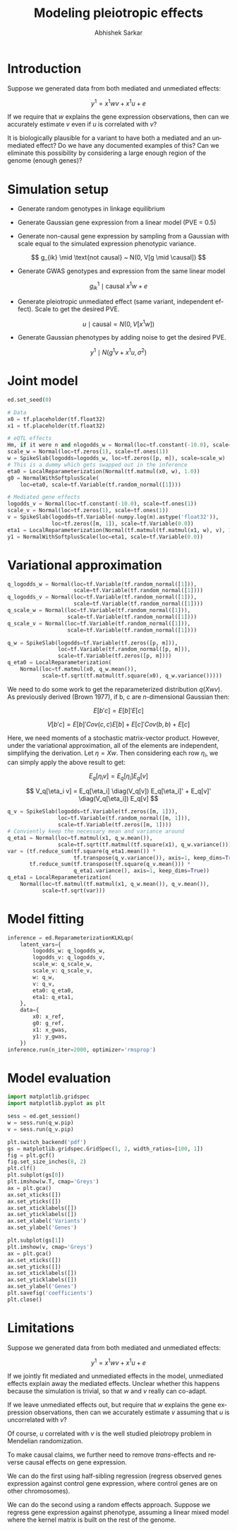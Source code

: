 #+TITLE: Modeling pleiotropic effects
#+AUTHOR: Abhishek Sarkar
#+EMAIL: aksarkar@uchicago.edu
#+OPTIONS: ':nil *:t -:t ::t <:t H:3 \n:nil ^:t arch:headline author:t c:nil
#+OPTIONS: creator:comment d:(not "LOGBOOK") date:t e:t email:nil f:t inline:t
#+OPTIONS: num:t p:nil pri:nil stat:t tags:t tasks:t tex:t timestamp:t toc:t
#+OPTIONS: todo:t |:t
#+CREATOR: Emacs 25.1.1 (Org mode 8.2.10)
#+DESCRIPTION:
#+EXCLUDE_TAGS: noexport
#+KEYWORDS:
#+LANGUAGE: en
#+SELECT_TAGS: export

* Introduction

  Suppose we generated data from both mediated and unmediated effects:

  \[ y^1 = x^1 w v + x^1 u + e \]

  If we require that \(w\) explains the gene expression observations, then can
  we accurately estimate \(v\) even if \(u\) is correlated with \(v\)?

  It is biologically plausible for a variant to have both a mediated and an
  unmediated effect? Do we have any documented examples of this? Can we
  eliminate this possibility by considering a large enough region of the genome
  (enough genes)?

* Simulation setup

  - Generate random genotypes in linkage equilibrium

  - Generate Gaussian gene expression from a linear model (PVE = 0.5)

  #+BEGIN_LaTeX
  \[ w_j \mid \text{causal} ~ N(0, 1) \]
  \[ g^0_{ik} \mid \text{causal} ~ x^0 w + e \]
  #+END_LaTeX

  - Generate non-causal gene expression by sampling from a Gaussian with scale
    equal to the simulated expression phenotypic variance.

  \[ g_{ik} \mid \text{not causal} ~ N(0, V[g \mid \causal]) \]

  - Generate GWAS genotypes and expression from the same linear model

  \[ g^1_{ik} \mid \text{causal} ~ x^1 w + e \]

  - Generate pleiotropic unmediated effect (same variant, independent
    effect). Scale to get the desired PVE.

  \[ u \mid \text{causal} = N(0, V[x^1 w]) \]

  - Generate Gaussian phenotypes by adding noise to get the desired PVE.

  \[ y^1 \mid N(g^1 v + x^1 u, \sigma^2) \]

  #+BEGIN_SRC python :tangle pleiotropy.py :exports none
    import edward as ed
    import numpy
    import nwas
    import scipy.special
    import tensorflow as tf

    from edward.models import *
    from nwas.models import *

    p = 100  # Number of SNPs
    m = 10  # Number of genes
    n_ref = 500
    n_gwas = 10000
    pve_g = 0.5
    pve_u = 0.01  # Proportion of phenotypic variance explained by unmediated effects
    pve_m = 0.01

    with nwas.simulation.simulation(p, pve_g, [(3, 1)], 0) as s:
        x_ref, g_ref = s.sample_gaussian(n=n_ref)
        g_noise = s.random.normal(scale=numpy.sqrt(s.pheno_var), size=(n_ref, m - 1))
        g_ref = numpy.hstack((g_ref.reshape(-1, 1), g_noise))
        x_gwas, g_gwas = s.sample_gaussian(n=n_gwas)

        # True mediated effect size of 1
        y_gwas = numpy.copy(g_gwas)

        # Pleiotropic (unmediated) effects
        u = numpy.zeros(p)
        causal = s.theta != 0
        u[causal] = numpy.random.normal(scale=numpy.sqrt(y_gwas.var()), size=causal.sum())
        y_gwas += x_gwas.dot(u)

        # Add residual
        y_gwas += s.random.normal(scale=numpy.sqrt(y_gwas.var() * (1 / (pve_u + pve_m) - 1)), size=n_gwas)

        # Center
        y_gwas -= y_gwas.mean()

        x_ref = x_ref.astype('float32')
        g_ref = g_ref.astype('float32')
        x_gwas = x_gwas.astype('float32')
        y_gwas = y_gwas.reshape(-1, 1).astype('float32')

        print('Mediated PVE = {:.3f}'.format(g_gwas.var() / y_gwas.var()))
        print('Unmediated PVE = {:.3f}'.format(x_gwas.dot(u).var() / y_gwas.var()))
  #+END_SRC

* Joint model

  #+BEGIN_SRC python :tangle pleiotropy.py
    ed.set_seed(0)

    # Data
    x0 = tf.placeholder(tf.float32)
    x1 = tf.placeholder(tf.float32)

    # eQTL effects
    Hm, if it were n and nlogodds_w = Normal(loc=tf.constant(-10.0), scale=tf.ones(1))
    scale_w = Normal(loc=tf.zeros(1), scale=tf.ones(1))
    w = SpikeSlab(logodds=logodds_w, loc=tf.zeros([p, m]), scale=scale_w)
    # This is a dummy which gets swapped out in the inference
    eta0 = LocalReparameterization(Normal(tf.matmul(x0, w), 1.0))
    g0 = NormalWithSoftplusScale(
        loc=eta0, scale=tf.Variable(tf.random_normal([1])))

    # Mediated gene effects
    logodds_v = Normal(loc=tf.constant(-10.0), scale=tf.ones(1))
    scale_v = Normal(loc=tf.zeros(1), scale=tf.ones(1))
    v = SpikeSlab(logodds=tf.Variable(-numpy.log(m).astype('float32')),
                  loc=tf.zeros([m, 1]), scale=tf.Variable(0.0))
    eta1 = LocalReparameterization(Normal(tf.matmul(tf.matmul(x1, w), v), 1.0))
    y1 = NormalWithSoftplusScale(loc=eta1, scale=tf.Variable(0.0))
  #+END_SRC

* Variational approximation

  #+BEGIN_SRC python :tangle pleiotropy.py
    q_logodds_w = Normal(loc=tf.Variable(tf.random_normal([1])),
                         scale=tf.Variable(tf.random_normal([1])))
    q_logodds_v = Normal(loc=tf.Variable(tf.random_normal([1])),
                         scale=tf.Variable(tf.random_normal([1])))
    q_scale_w = Normal(loc=tf.Variable(tf.random_normal([1])),
                       scale=tf.Variable(tf.random_normal([1])))
    q_scale_v = Normal(loc=tf.Variable(tf.random_normal([1])),
                       scale=tf.Variable(tf.random_normal([1])))

    q_w = SpikeSlab(logodds=tf.Variable(tf.zeros([p, m])),
                    loc=tf.Variable(tf.random_normal([p, m])),
                    scale=tf.Variable(tf.zeros([p, m])))
    q_eta0 = LocalReparameterization(
        Normal(loc=tf.matmul(x0, q_w.mean()),
               scale=tf.sqrt(tf.matmul(tf.square(x0), q_w.variance()))))
  #+END_SRC

  We need to do some work to get the reparameterized distribution \(q(X w
  v)\). As previously derived (Brown 1977), if b, c are \(n\)-dimensional
  Gaussian then:

  \[ E[b' c] = E[b]' E[c] \]

  \[ V[b' c] = E[b]' Cov(c, c) E[b] + E[c]' Cov(b, b) + E[c] \]

  Here, we need moments of a stochastic matrix-vector product. However, under the
  variational approximation, all of the elements are independent, simplifying the
  derivation. Let \(\eta = X w\). Then considering each row \(\eta_i\), we can
  simply apply the above result to get:

  \[ E_q[\eta_i v] = E_q[\eta_i] E_q[v] \]

  \[ V_q[\eta_i v] = E_q[\eta_i] \diag(V_q[v]) E_q[\eta_i]' + E_q[v]' \diag(V_q[\eta_i]) E_q[v] \]

  #+BEGIN_SRC python :tangle pleiotropy.py
    q_v = SpikeSlab(logodds=tf.Variable(tf.zeros([m, 1])),
                    loc=tf.Variable(tf.random_normal([m, 1])),
                    scale=tf.Variable(tf.zeros([m, 1])))
    # Conviently keep the necessary mean and variance around
    q_eta1 = Normal(loc=tf.matmul(x1, q_w.mean()),
                    scale=tf.sqrt(tf.matmul(tf.square(x1), q_w.variance())))
    var = (tf.reduce_sum(tf.square(q_eta1.mean()) *
                         tf.transpose(q_v.variance()), axis=1, keep_dims=True) +
           tf.reduce_sum(tf.transpose(tf.square(q_v.mean())) *
                         q_eta1.variance(), axis=1, keep_dims=True))
    q_eta1 = LocalReparameterization(
        Normal(loc=tf.matmul(tf.matmul(x1, q_w.mean()), q_v.mean()),
               scale=tf.sqrt(var)))
  #+END_SRC

* Model fitting

  #+BEGIN_SRC python :tangle pleiotropy.py
    inference = ed.ReparameterizationKLKLqp(
        latent_vars={
            logodds_w: q_logodds_w,
            logodds_v: q_logodds_v,
            scale_w: q_scale_w,
            scale_v: q_scale_v,
            w: q_w,
            v: q_v,
            eta0: q_eta0,
            eta1: q_eta1,
        },
        data={
            x0: x_ref,
            g0: g_ref,
            x1: x_gwas,
            y1: y_gwas,
        })
    inference.run(n_iter=2000, optimizer='rmsprop')
  #+END_SRC
* Model evaluation

  #+BEGIN_SRC python :tangle pleiotropy.py
    import matplotlib.gridspec
    import matplotlib.pyplot as plt

    sess = ed.get_session()
    w = sess.run(q_w.pip)
    v = sess.run(q_v.pip)

    plt.switch_backend('pdf')
    gs = matplotlib.gridspec.GridSpec(1, 2, width_ratios=[100, 1])
    fig = plt.gcf()
    fig.set_size_inches(8, 2)
    plt.clf()
    plt.subplot(gs[0])
    plt.imshow(w.T, cmap='Greys')
    ax = plt.gca()
    ax.set_xticks([])
    ax.set_yticks([])
    ax.set_xticklabels([])
    ax.set_yticklabels([])
    ax.set_xlabel('Variants')
    ax.set_ylabel('Genes')

    plt.subplot(gs[1])
    plt.imshow(v, cmap='Greys')
    ax = plt.gca()
    ax.set_xticks([])
    ax.set_yticks([])
    ax.set_xticklabels([])
    ax.set_yticklabels([])
    ax.set_ylabel('Genes')
    plt.savefig('coefficients')
    plt.close()
  #+END_SRC

* Limitations

  Suppose we generated data from both mediated and unmediated effects:

  \[ y^1 = x^1 w v + x^1 u + e \]

  If we jointly fit mediated and unmediated effects in the model, unmediated
  effects explain away the mediated effects. Unclear whether this happens
  because the simulation is trivial, so that \(w\) and \(v\) really can
  co-adapt.

  If we leave unmediated effects out, but require that \(w\) explains the gene
  expression observations, then can we accurately estimate \(v\) assuming that
  \(u\) is uncorrelated with \(v\)?

  Of course, \(u\) correlated with \(v\) is the well studied pleiotropy problem
  in Mendelian randomization.

  To make causal claims, we further need to remove /trans/-effects and reverse
  causal effects on gene expression.

  We can do the first using half-sibling regression (regress observed genes
  expression against control gene expression, where control genes are on other
  chromosomes).

  We can do the second using a random effects approach. Suppose we regress gene
  expression against phenotype, assuming a linear mixed model where the kernel
  matrix is built on the rest of the genome.
